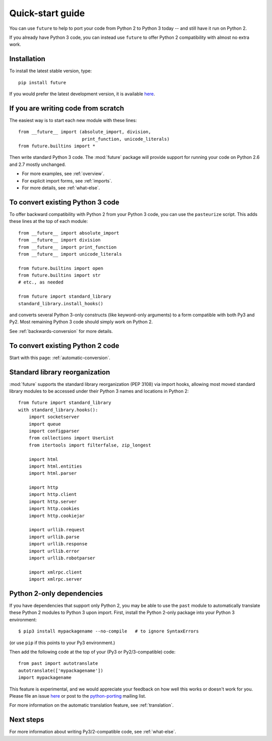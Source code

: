.. _quickstart-guide:

Quick-start guide
=================

You can use ``future`` to help to port your code from Python 2 to Python 3
today -- and still have it run on Python 2.

If you already have Python 3 code, you can instead use ``future`` to
offer Python 2 compatibility with almost no extra work.

Installation
------------

To install the latest stable version, type::

    pip install future

If you would prefer the latest development version, it is available `here <https://github.com/PythonCharmers/python-future>`_.


If you are writing code from scratch
------------------------------------

The easiest way is to start each new module with these lines::

    from __future__ import (absolute_import, division,
                            print_function, unicode_literals)
    from future.builtins import *

Then write standard Python 3 code. The :mod:`future` package will
provide support for running your code on Python 2.6 and 2.7 mostly unchanged.

- For more examples, see :ref:`overview`.
- For explicit import forms, see :ref:`imports`.
- For more details, see :ref:`what-else`.


To convert existing Python 3 code
---------------------------------

To offer backward compatibility with Python 2 from your Python 3 code,
you can use the ``pasteurize`` script. This adds these lines at the top of each
module::

    from __future__ import absolute_import
    from __future__ import division
    from __future__ import print_function
    from __future__ import unicode_literals

    from future.builtins import open
    from future.builtins import str
    # etc., as needed

    from future import standard_library
    standard_library.install_hooks()
    
and converts several Python 3-only constructs (like keyword-only arguments) to a
form compatible with both Py3 and Py2. Most remaining Python 3 code should
simply work on Python 2.

See :ref:`backwards-conversion` for more details.


To convert existing Python 2 code
---------------------------------

Start with this page: :ref:`automatic-conversion`.

.. If you already know Python 3, start with the :ref:`automatic-conversion` page.
.. If you don't know Python 3 yet, start with :ref:`python3-essentials`.


.. _standard-library:

Standard library reorganization
-------------------------------

:mod:`future` supports the standard library reorganization (PEP 3108)
via import hooks, allowing most moved standard library modules to
be accessed under their Python 3 names and locations in Python 2::
    
    from future import standard_library
    with standard_library.hooks():
        import socketserver
        import queue
        import configparser
        from collections import UserList
        from itertools import filterfalse, zip_longest

        import html
        import html.entities
        import html.parser

        import http
        import http.client
        import http.server
        import http.cookies
        import http.cookiejar

        import urllib.request
        import urllib.parse
        import urllib.response
        import urllib.error
        import urllib.robotparser

        import xmlrpc.client
        import xmlrpc.server


.. _py2-dependencies:

Python 2-only dependencies
--------------------------

If you have dependencies that support only Python 2, you may be able to use the
``past`` module to automatically translate these Python 2 modules to Python 3
upon import. First, install the Python 2-only package into your Python 3
environment::

    $ pip3 install mypackagename --no-compile   # to ignore SyntaxErrors
    
(or use ``pip`` if this points to your Py3 environment.)

Then add the following code at the top of your (Py3 or Py2/3-compatible)
code::

    from past import autotranslate
    autotranslate(['mypackagename'])
    import mypackagename

This feature is experimental, and we would appreciate your feedback on
how well this works or doesn't work for you. Please file an issue `here
<https://github.com/PythonCharmers/python-future>`_ or post to the
`python-porting <https://mail.python.org/mailman/listinfo/python-porting>`_
mailing list.

For more information on the automatic translation feature, see :ref:`translation`.


Next steps
----------
For more information about writing Py3/2-compatible code, see :ref:`what-else`.

